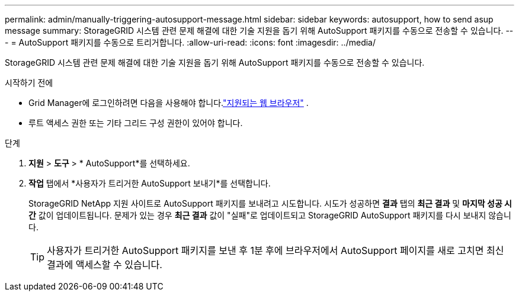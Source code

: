 ---
permalink: admin/manually-triggering-autosupport-message.html 
sidebar: sidebar 
keywords: autosupport, how to send asup message 
summary: StorageGRID 시스템 관련 문제 해결에 대한 기술 지원을 돕기 위해 AutoSupport 패키지를 수동으로 전송할 수 있습니다. 
---
= AutoSupport 패키지를 수동으로 트리거합니다.
:allow-uri-read: 
:icons: font
:imagesdir: ../media/


[role="lead"]
StorageGRID 시스템 관련 문제 해결에 대한 기술 지원을 돕기 위해 AutoSupport 패키지를 수동으로 전송할 수 있습니다.

.시작하기 전에
* Grid Manager에 로그인하려면 다음을 사용해야 합니다.link:../admin/web-browser-requirements.html["지원되는 웹 브라우저"] .
* 루트 액세스 권한 또는 기타 그리드 구성 권한이 있어야 합니다.


.단계
. *지원* > *도구* > * AutoSupport*를 선택하세요.
. *작업* 탭에서 *사용자가 트리거한 AutoSupport 보내기*를 선택합니다.
+
StorageGRID NetApp 지원 사이트로 AutoSupport 패키지를 보내려고 시도합니다. 시도가 성공하면 *결과* 탭의 *최근 결과* 및 *마지막 성공 시간* 값이 업데이트됩니다. 문제가 있는 경우 *최근 결과* 값이 "실패"로 업데이트되고 StorageGRID AutoSupport 패키지를 다시 보내지 않습니다.

+

TIP: 사용자가 트리거한 AutoSupport 패키지를 보낸 후 1분 후에 브라우저에서 AutoSupport 페이지를 새로 고치면 최신 결과에 액세스할 수 있습니다.


